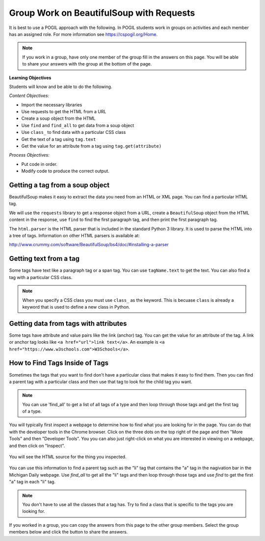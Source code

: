 Group Work on BeautifulSoup with Requests
--------------------------------------------

It is best to use a POGIL approach with the following. In POGIL students work
in groups on activities and each member has an assigned role.  For more information see `https://cspogil.org/Home <https://cspogil.org/Home>`_.

.. note::

   If you work in a group, have only one member of the group fill in the answers on this page.  You will be able to share your answers with the group at the bottom of the page.

**Learning Objectives**

Students will know and be able to do the following.

*Content Objectives:*

* Import the necessary libraries
* Use requests to get the HTML from a URL
* Create a soup object from the HTML
* Use ``find`` and ``find_all`` to get data from a soup object
* Use ``class_`` to find data with a particular CSS class
* Get the text of a tag using ``tag.text``
* Get the value for an attribute from a tag using ``tag.get(attribute)``

*Process Objectives:*

* Put code in order.
* Modify code to produce the correct output.

Getting a tag from a soup object
====================================

BeautifulSoup makes it easy to extract
the data you need from an HTML or XML page.  You can find a particular HTML tag.

We will use the ``requests`` library to get a response object from a URL,
create a ``BeautifulSoup`` object from the HTML content in the response,
use ``find`` to find the first paragraph tag, and then
print the first paragraph tag.

.. activecode:: bs_get_print_first_para
    :language: python3

    This will find and print the first paragraph tag from the Michigan Daily site.
    ~~~~
    import requests
    from bs4 import BeautifulSoup

    # get the response from the URL
    url = "https://www.michigandaily.com/"
    resp = requests.get(url)

    # create the soup object
    soup = BeautifulSoup(resp.content, 'html.parser')

    # Print the first paragraph tag in the soup
    print(soup.find('p'))

The ``html.parser`` is the HTML parser that is included in the standard Python 3 library.
It is used to parse the HTML into a tree of tags.
Information on other HTML parsers is available at:

http://www.crummy.com/software/BeautifulSoup/bs4/doc/#installing-a-parser

.. parsonsprob:: bs_print_first_paragraph_pp
   :numbered: left
   :order: 4-5-6, 0-1, 2-3, 9, 12, 11, 7-8, 9-10, 14, 13
   :adaptive:

   Put the following blocks in order to print the second paragraph from the Michigan Daily website.  It uses the ``find_all`` method on
   BeautifulSoup to get a list of all of the paragraphs.
   -----
   import requests
   from bs4 import BeautifulSoup
   =====
   import requests
   import bs #paired: Use from bs4 import BeautifulSoup
   =====
   # get the response from the URL
   url = "https://www.michigandaily.com/"
   resp = requests.get(url)
   =====
   # create the soup object
   soup = BeautifulSoup(resp.content, 'html.parser')
   =====
   # create the soup object
   soup = BeautifulSoup(resp, 'html.parser') #paired: need to use resp.content
   =====
   p_list = soup.find_all('p')
   =====
   p_list = soup.find_all(p) #paired: the tag must be a string
   =====
   print(p_list[1])
   =====
   print(p_list[2]) #paired: the second item is at index 1

Getting text from a tag
=========================
Some tags have text like a paragraph tag or a span tag.  You can use ``tagName.text`` to get the text.
You can also find a tag with a particular CSS class.

.. activecode:: bs_get_text_with_class
    :language: python3

    This will print the text for the site description paragraph.
    ~~~~
    import requests
    from bs4 import BeautifulSoup

    # create the soup object from the HTML
    url = "https://www.michigandaily.com/"
    resp = requests.get(url)
    soup = BeautifulSoup(resp.content, 'html.parser')

    # get the headline with the class and print its text
    tag = soup.find("p", class_="site-description")
    print(tag.text)

.. note ::

   When you specify a CSS class you must use ``class_`` as the keyword.  This is becuase ``class`` is already
   a keyword that is used to define a new class in Python.

.. parsonsprob:: bs_get_tag_text_with_class_pp
   :numbered: left
   :adaptive:
   :order: 10, 3, 4, 2, 7, 6, 0-1, 5, 8, 9

   Put the following blocks in order to print the text for span tag which
   is a child of a h3 tag with a class of css-1pjbq1w.
   -----
   import requests
   from bs4 import BeautifulSoup
   =====
   url = "https://www.nytimes.com/"
   =====
   resp = requests.get(url)
   =====
   resp = requests.get('url') #paired: don't put quotes around url - it is a variable
   =====
   soup = BeautifulSoup(resp.content, 'html.parser')
   =====
   tag = soup.find("h3", class_="css-1pjbq1w")
   =====
   tag = soup.find(h3, class_="css-1pjbq1w") #paired: need quotes around h3.
   =====
   tag = tag.find('span')
   =====
   tag = soup.find('span') #paired: use tag.find
   =====
   print(tag.text)


Getting data from tags with attributes
===========================================
Some tags have attribute and value pairs like the link (anchor) tag.  You can
get the value for an attribute of the tag.  A link or anchor tag looks like
``<a href="url">link text</a>``. An example is ``<a href="https://www.w3schools.com">W3Schools</a>``.

.. activecode:: bs_get_all_a_tags_and_print_hrefs
    :language: python3

    This will find all of the link tags in the New York Times site and print the href for each of them.
    ~~~~
    import requests
    from bs4 import BeautifulSoup

    # get the soup object
    url = "https://nytimes.com"
    resp = requests.get(url)
    soup = BeautifulSoup(resp.content, 'html.parser')

    # print the href in each link (anchor) tag
    tags = soup.find_all('a')
    for tag in tags:
        print(tag.get('href', None))

.. parsonsprob:: bs_print_get_all_href_pp
   :numbered: left
   :adaptive:
   :order: 4, 3, 7, 8, 0-1, 10, 11, 9, 2, 6, 5

   Put the following blocks in order to find all the link tags and print the href for each one for the Michgian Daily.
   -----
   import requests
   from bs4 import BeautifulSoup
   =====
   url = "https://nytimes.com"
   =====
   resp = requests.get(url)
   =====
   resp = requests.find(url) #paired: use get
   =====
   soup = BeautifulSoup(resp.content, 'html.parser')
   =====
   soup = BeautifulSoup(resp, 'html.parser') #paired: must use .content
   =====
   tags = soup.find_all('a')
   =====
   tags = soup.find_all('link') #paired: use a for link (anchor)
   =====
   for tag in tags:
   =====
       print(tag.get('href', None))
   =====
       print(tag.get('ref', None)) #paired: use href

How to Find Tags Inside of Tags
===================================

Sometimes the tags that you want to find don't have a particular class that
makes it easy to find them.  Then you can find a parent tag with a particular
class and then use that tag to look for the child tag you want.

.. note::

   You can use 'find_all' to get a list of all tags of a type and then loop through
   those tags and get the first tag of a type.

You will typically first inspect a webpage to determine how to find what you are
looking for in the page.  You can do that with the developer tools in the
Chrome browser.  Click on the three dots on the top right of the page and then
"More Tools" and then "Developer Tools".  You you can also just right-click
on what you are interested in viewing on a webpage, and then click on "Inspect".

.. figure:: ../images/inspect.png
   :alt: Inspecting part of a webpage in the Chrome browser.

You will see the HTML source for the thing you inspected.

.. figure:: ../images/listitem.png
   :alt: Inspecting part of a webpage in the Chrome browser.

You can use this information to find a parent tag such as the "li" tag that contains the "a" tag
in the nagivation bar in the Michigan Daily webpage.
Use *find_all* to get all the "li" tags and then loop through those tags and use *find* to get the
first "a" tag in each "li" tag.

.. activecode:: bs_get_mini_nav_href
    :language: python3

    This will print the first "href" inside each list item (li) with a class of "menu-item".
    ~~~~
    import requests
    from bs4 import BeautifulSoup

    # get the soup object
    url = "https://www.michigandaily.com/"
    resp = requests.get(url)
    soup = BeautifulSoup(resp.content, 'html.parser')

    # get all the li tags and find the first link (a) tag and print the href
    li_list = soup.find_all("li", class_="menu-item")
    for li in li_list:
        a_tag = li.find('a')
        print(a_tag.get("href",None))

.. note ::

   You don't have to use all the classes that a tag has.  Try to find a class
   that is specific to the tags you are looking for.

.. parsonsprob:: bs_find_all_and_find
   :numbered: left
   :adaptive:
   :order: 3, 2, 7, 6, 0-1, 11, 10, 12, 4, 8, 9, 5

   Put the following blocks in order to print the href for the first 'a' tag
   in each h2 tag with a class of "entry-title"
   -----
   import requests
   from bs4 import BeautifulSoup
   =====
   url = "https://www.michigandaily.com/"
   =====
   url = https://www.michigandaily.com/ #paired: url must be a string (in quotes)
   =====
   resp = requests.get(url)
   =====
   soup = BeautifulSoup(resp.content, 'html.parser')
   =====
   li_list = soup.find_all("h2", class_="entry-title")
   =====
   li_list = soup.find_all("h2", class="entry-title") #paired: must use class_
   =====
   for li in li_list:
   =====
   for li in tags: #paired: use li_list
   =====
       a_tag = li.find('a')
   =====
       a_tag = li.find('link') #paired: use a (anchor)
   =====
       print(a_tag.get("href",None))


If you worked in a group, you can copy the answers from this page to the other group members.  Select the group members below and click the button to share the answers.

.. groupsub:: bs_group_work_intro
   :limit: 4

